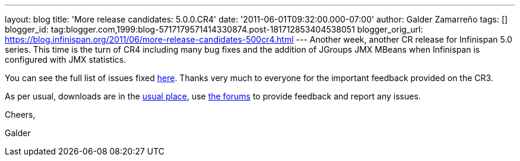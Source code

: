 ---
layout: blog
title: 'More release candidates: 5.0.0.CR4'
date: '2011-06-01T09:32:00.000-07:00'
author: Galder Zamarreño
tags: []
blogger_id: tag:blogger.com,1999:blog-5717179571414330874.post-181712853404538051
blogger_orig_url: https://blog.infinispan.org/2011/06/more-release-candidates-500cr4.html
---
Another week, another CR release for Infinispan 5.0 series. This time is
the turn of CR4 including many bug fixes and the addition of JGroups JMX
MBeans when Infinispan is configured with JMX statistics.



You can see the full list of issues fixed
https://issues.jboss.org/secure/ReleaseNote.jspa?projectId=12310799&version=12316683[here].
Thanks very much to everyone for the important feedback provided on the
CR3.



As per usual, downloads are in the
http://sourceforge.net/projects/infinispan/files/infinispan/[usual
place], use
http://community.jboss.org/en/infinispan?view=discussions[the forums] to
provide feedback and report any issues.



Cheers,

Galder
